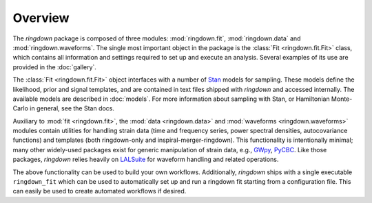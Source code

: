 Overview
========

The `ringdown` package is composed of three modules: :mod:`ringdown.fit`, :mod:`ringdown.data` and :mod:`ringdown.waveforms`. The single most important object in the package is the :class:`Fit <ringdown.fit.Fit>` class, which contains all information and settings required to set up and execute an analysis. Several examples of its use are provided in the :doc:`gallery`.

The :class:`Fit <ringdown.fit.Fit>` object interfaces with a number of `Stan <https://mc-stan.org>`_ models for sampling. These models define the likelihood, prior and signal templates, and are contained in text files shipped with `ringdown` and accessed internally. The available models are described in :doc:`models`. For more information about sampling with Stan, or Hamiltonian Monte-Carlo in general, see the Stan docs.

Auxiliary to :mod:`fit <ringdown.fit>`, the :mod:`data <ringdown.data>` and :mod:`waveforms <ringdown.waveforms>` modules contain utilities for handling strain data (time and frequency series, power spectral densities, autocovariance functions) and templates (both ringdown-only and inspiral-merger-ringdown). This functionality is intentionally minimal; many other widely-used packages exist for generic manipulation of strain data, e.g., `GWpy <https://gwpy.github.io>`_, `PyCBC <https://pycbc.org>`_.
Like those packages, `ringdown` relies heavily on `LALSuite <https://pypi.org/project/lalsuite/>`_ for waveform handling and related operations.

The above functionality can be used to build your own workflows. Additionally, `ringdown` ships with a single executable ``ringdown_fit`` which can be used to automatically set up and run a ringdown fit starting from a configuration file. This can easily be used to create automated workflows if desired.
